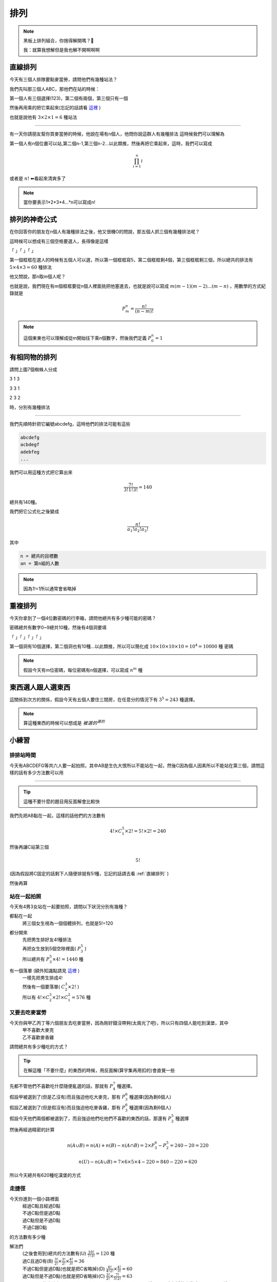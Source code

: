 排列
===========

.. note:: 
    黑板上排列組合，你捨得解開嗎？🎤

    我：就算我想解但是我也解不開啊啊啊

直線排列
-------------

今天有三個人排隊要點麥當勞，請問他們有幾種站法？

我們先叫那三個人ABC，那他們在站的時候：

第一個人有三個選擇(123)，第二個有兩個，第三個只有一個

然後再用乘的把它乘起來(忘記的話請看 `這裡 <counting.html#id12>`_ )

也就是說他有 :math:`3\times 2\times 1 = 6` 種站法

----

有一天你請朋友幫你買麥當勞的時候，他說在場有n個人，他問你說這群人有幾種排法
這時候我們可以理解為

第一個人有n個位置可以站,第二個n-1,第三個n-2...以此類推，然後再把它乘起來，這時，我們可以寫成

.. math::
    \prod_{i=1}^{n} i

或者是 :math:`n!` ⬅看起來清爽多了

.. note::
    當你要表示1*2*3*4...*n可以寫成n!

排列的神奇公式
----------------

在你回答你的朋友在n個人有幾種排法之後，他又很機O的問說，那五個人抓三個有幾種排法呢？

這時候可以想成有三個空格要選人，長得像是這樣

「 」「 」「 」

第一個框框在選人的時候有五個人可以選，所以第一個框框寫5，第二個框框剩4個，第三個框框剩三個，所以總共的排法有 :math:`5\times 4\times 3 = 60` 種排法

他又問說，那n取m個人呢？

也就是說，我們現在有m個框框要從n個人裡面挑把他塞進去，也就是說可以寫成 :math:`m(m-1)(m-2)...(m-n)` ，用數學的方式紀錄就是

.. math::
    P_{m}^{n} = \frac{n!}{(n-m)!}

.. note::
    這個東東也可以理解成從m開始往下乘n個數字，然後我們定義 :math:`P_{0}^{n} = 1`

有相同物的排列
----------------

.. image:: https://encrypted-tbn0.gstatic.com/images?q=tbn:ANd9GcTB9ShefwmnHvSe2-cIQEvqLHDUWs7IbSMgxQ&s
    :width: 60%

請問上圖7個蜘蛛人分成

3 1 3

3 3 1

2 3 2

時，分別有幾種排法

----

我們先順時針把它編號abcdefg，這時他們的排法可能有這些

.. code-block:: text

    abcdefg
    acbdegf
    adebfeg
    ...

我們可以用這種方式把它算出來

.. math::
    \frac{7!}{3!1!3!} = 140

總共有140種。

我們把它公式化之後變成

.. math::
    \frac{n!}{a_1! a_2! a_3!}

其中

.. code-block:: text

    n = 總共的目標數
    an = 第n組的人數

.. note::
    因為1!=1所以通常會省略掉

重複排列
-----------

今天你拿到了一個4位數密碼的行李箱，請問他總共有多少種可能的密碼？

密碼總共有數字0~9總共10種，然後有4個洞要填

「 」「 」「 」「 」

第一個洞有10個選擇，第二個洞也有10種...以此類推，所以可以簡化成 :math:`10\times 10\times 10\times 10 = 10^4 = 10000` 種 密碼

.. note::
    假設今天有m位密碼，每位密碼有n個選擇，可以寫成 :math:`n^m` 種

東西選人跟人選東西
---------------------

這關係到次方的關係，假設今天有五個人要住三間房，在任意分的情況下有 :math:`3^5=243` 種選擇。

.. note::
    算這種東西的時候可以想成是 :math:`被選的^{選的}`


小練習
---------

排排站時間
+++++++++++++

今天有ABCDEFG等共六人要一起拍照，其中AB是生仇大恨所以不能站在一起，然後C因為個人因素所以不能站在第三個，請問這樣的話有多少方法數可以用

----

.. tip::
    這種不要什麼的題目用反面解會比較快

我們先把AB黏在一起，這樣的話他們的方法數有

.. math::
    4!\times C^5_1\times 2! = 5!\times 2! = 240

然後再讓C站第三個

.. math::
    5!

(因為假設將C固定的話剩下人隨便排就有5!種，忘記的話請去看 :ref:`直線排列` )

然後再算

站在一起拍照
+++++++++++++

今天有4男3女站在一起要拍照，請問以下狀況分別有幾種？

都黏在一起
   | 將三個女生視為一個個體排列，也就是5!=120

都分開來
   | 先把男生排好友4!種排法
   | 再把女生放到5個空隙裡面( :math:`P^5_3` )
   | 所以總共有 :math:`P^5_3 \times 4! = 1440` 種

有一個落單 (額外知識點請見 `這裡 <combine.html>`_ )
   | 一樣先把男生排成4!
   | 然後有一個要落單( :math:`C^3_2 \times 2!` )
   | 所以有 :math:`4!\times C^3_2 \times 2! \times C^2_1 = 576` 種 

又要去吃麥當勞
++++++++++++++++

今天你與甲乙丙丁等六個朋友去吃麥當勞，因為剛好錢沒帶夠(太兩光了吧)，所以只有四個人能吃到漢堡，其中
   | 甲不喜歡大麥克
   | 乙不喜歡麥香雞
| 請問總共有多少種吃的方式？

.. tip::
    在解這種「不要什麼」的東西的時候，用反面解(算宇集再用扣的)會直覺一些

| 先都不管他們不喜歡吃什麼隨便亂選的話，那就有 :math:`P^7_4` 種選擇。
| 假設甲被選到了(但是乙沒有)而且強迫他吃大麥克，那有 :math:`P^6_3` 種選擇(因為剩6個人)
| 假設乙被選到了(但是假沒有)而且強迫他吃麥香雞，那有 :math:`P^6_3` 種選擇(因為剩6個人)
| 假設今天他們兩個都被選到了，而且強迫他們吃他們不喜歡的東西的話，那還有 :math:`P^5_2` 種選擇

然後再經過精密的計算

.. math::
    n(A \cup B) = n(A) + n(B) - n(A \cap B) = 2 \times P^6_3 - P^5_2 = 240 - 20 = 220

.. math::
    n(U) - n(A \cup B) = 7\times 6\times 5\times 4 - 220 = 840-220 = 620

所以今天總共有620種吃漢堡的方式

走捷徑
++++++++++

.. image:: /_static/math/roadplanning.png
    :width: 60%
    :align: center

今天你進到一個小路裡面
   | 經過C點且經過D點
   | 不過C點但是過D點
   | 過C點但是不過D點
   | 不過C跟D點
| 的方法數有多少種

解法們
   | (之後會用到)總共的方法數有(U) :math:`\frac{10!}{7!3!} = 120` 種
   | 過C且過D有(B) :math:`\frac{3!}{2!}\times \frac{3!}{2!}\times\frac{4!}{3!} = 36`
   | 不過C點但是過D點(也就是把C省略掉)(D) :math:`\frac{6!}{4!2!}\times \frac{4!}{3!} = 60`
   | 過C點但是不過D點(也就是把D省略掉)(C) :math:`\frac{3!}{2!}\times \frac{7!}{5!2!} = 63`
   | 不過C跟D的方法有 :math:`n(C\cup D) = n(C) + n(D) - n(C \cap D) = 87` 種 ，再用全部減掉它變成 120-87=33種

為什麼吃麥當勞吃到後台去了
+++++++++++++++++++++++++++++++++++

.. image:: /_static/math/roadplanning2.png
    :align: center
    :height: 300px

一個餐點在製作時需要經過很多步驟，其中最重要的一個步驟就是QC(品質檢驗)，是每個產品的必經歷程，今天一個大麥克從這個生產線出發，
經過C點(品質檢驗點)之後才能出餐，那這樣的話他有多少路線可以跑？

.. note::
    框框不算，不能走回頭路

先解第一層跟第二層

.. math::
    3\times 2

再看C點前後的狀況
    假設走左邊兩條(也就是只能往右彎)

    .. math::
        2\times 1 \times 3

    假設走右邊一條(也就是只能往左彎)

    .. math::
        1\times 2\times 3

最後再把它算出來

.. math::
    3\times 2(2\times 1\times 3 + 1\times 2\times 3) = 72

.. image:: https://memeprod.ap-south-1.linodeobjects.com/user-template-thumbnail/cd2a13f4111eaa931fec519cc7c41a8a.jpg
    :width: 60%
    :align: center